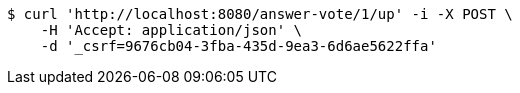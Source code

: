 [source,bash]
----
$ curl 'http://localhost:8080/answer-vote/1/up' -i -X POST \
    -H 'Accept: application/json' \
    -d '_csrf=9676cb04-3fba-435d-9ea3-6d6ae5622ffa'
----